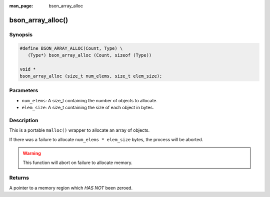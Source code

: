 :man_page: bson_array_alloc

bson_array_alloc()
==================

Synopsis
--------

.. code-block:: c

  #define BSON_ARRAY_ALLOC(Count, Type) \
     (Type*) bson_array_alloc (Count, sizeof (Type))

  void *
  bson_array_alloc (size_t num_elems, size_t elem_size);

Parameters
----------

* ``num_elems``: A size_t containing the number of objects to allocate.
* ``elem_size``: A size_t containing the size of each object in bytes.

Description
-----------

This is a portable ``malloc()`` wrapper to allocate an array of objects.

If there was a failure to allocate ``num_elems * elem_size`` bytes, the process will be aborted.

.. warning::

  This function will abort on failure to allocate memory.

Returns
-------

A pointer to a memory region which *HAS NOT* been zeroed.